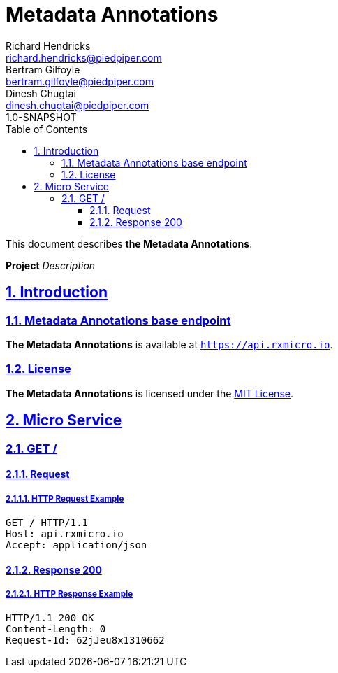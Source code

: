 = Metadata Annotations
Richard Hendricks <richard.hendricks@piedpiper.com>; Bertram Gilfoyle <bertram.gilfoyle@piedpiper.com>; Dinesh Chugtai <dinesh.chugtai@piedpiper.com>
1.0-SNAPSHOT
:icons: font
:sectanchors: 
:sectlinks: 
:toc: left
:toclevels: 3
:sectnums: 
:sectnumlevels: 5

// --------------------------------------------------- Metadata Annotations Title and Description ---------------------------------------------------
This document describes *the Metadata Annotations*.

*Project* _Description_

<<<
// ------------------------------------------------------------------ Introduction ------------------------------------------------------------------
== Introduction

// ---------------------------------------------------------- Introduction | Base Endpoint ----------------------------------------------------------
=== Metadata Annotations base endpoint

*The Metadata Annotations* is available at `https://api.rxmicro.io`.

// ------------------------------------------------------------- Introduction | License -------------------------------------------------------------
=== License

*The Metadata Annotations* is licensed under the https://github.com/rxmicro/rxmicro-usage/blob/master/examples/LICENSE[MIT License^].

<<<
// ------------------------------------------------------------------ Micro Service ------------------------------------------------------------------
== Micro Service

<<<
// -------------------------------------------------------------- Micro Service | GET / --------------------------------------------------------------
=== GET /

// --------------------------------------------------------- Micro Service | GET / | Request ---------------------------------------------------------
==== Request

// ---------------------------------------------------- Micro Service | GET / | Request | Example ----------------------------------------------------
===== HTTP Request Example

[source,http]
----
GET / HTTP/1.1
Host: api.rxmicro.io
Accept: application/json

----


// ------------------------------------------------------ Micro Service | GET / | Response 200 ------------------------------------------------------
==== Response 200

// ------------------------------------------------- Micro Service | GET / | Response 200 | Example -------------------------------------------------
===== HTTP Response Example

[source,http]
----
HTTP/1.1 200 OK
Content-Length: 0
Request-Id: 62jJeu8x1310662

----


